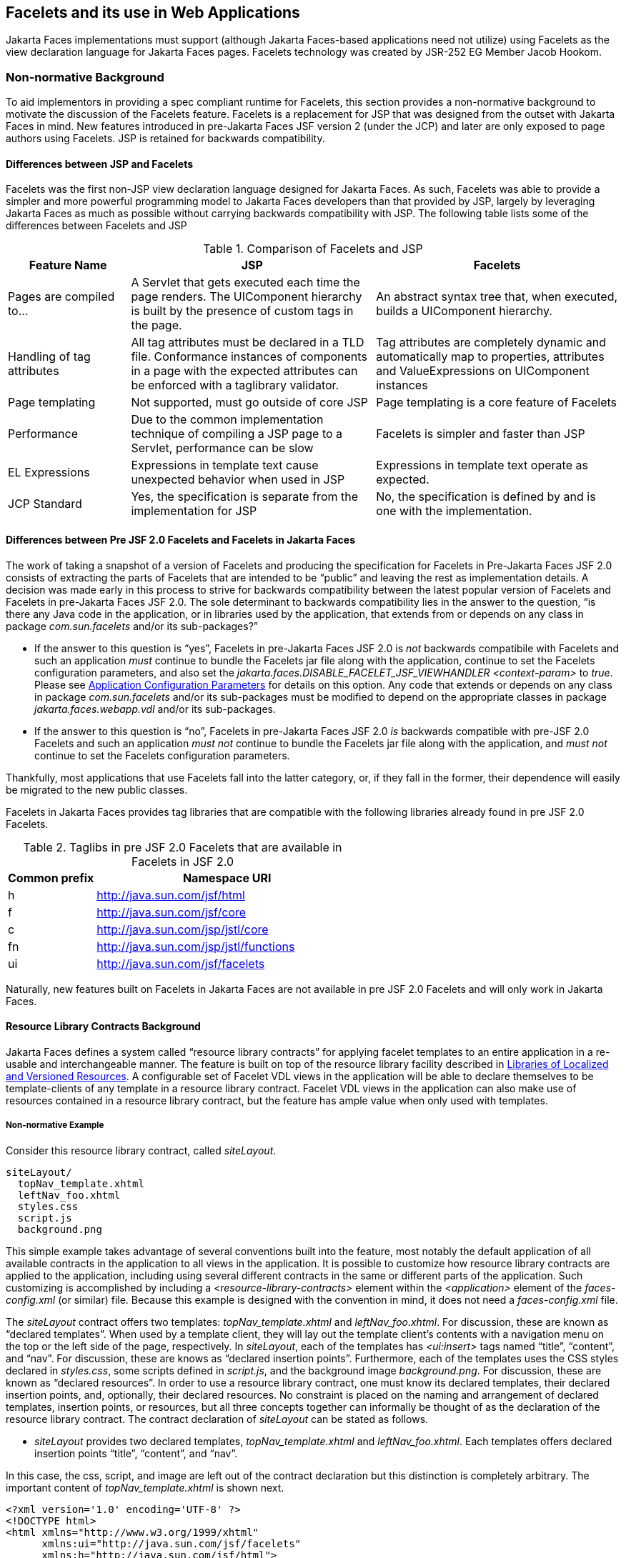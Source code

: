 [[a5476]]
== Facelets and its use in Web Applications

Jakarta Faces implementations must support (although Jakarta Faces-based
applications need not utilize) using Facelets as the view declaration
language for Jakarta Faces pages. Facelets technology was created by JSR-252 EG
Member Jacob Hookom.

=== Non-normative Background

To aid implementors in providing a spec
compliant runtime for Facelets, this section provides a non-normative
background to motivate the discussion of the Facelets feature. Facelets
is a replacement for JSP that was designed from the outset with Jakarta Faces in
mind. New features introduced in pre-Jakarta Faces JSF version 2 (under the JCP) and later are only exposed to
page authors using Facelets. JSP is retained for backwards
compatibility.

==== Differences between JSP and Facelets

Facelets was the first non-JSP view
declaration language designed for Jakarta Faces. As such, Facelets
was able to provide a simpler and more powerful programming model to Jakarta Faces
developers than that provided by JSP, largely by leveraging Jakarta Faces as much
as possible without carrying backwards compatibility with JSP. The
following table lists some of the differences between Facelets and JSP



.Comparison of Facelets and JSP
[%header, cols="2,4,4", frame="topbot", grid="rows", stripes="even"]
|===
| Feature Name
| JSP
| Facelets

| Pages are compiled to...
| A Servlet that gets executed each time the
page renders. The UIComponent hierarchy is built by the presence of
custom tags in the page.
| An abstract syntax tree that, when executed,
builds a UIComponent hierarchy.

| Handling of tag attributes
| All tag attributes must be declared in a TLD
file. Conformance instances of components in a page with the expected
attributes can be enforced with a taglibrary validator.
| Tag attributes are completely dynamic and
automatically map to properties, attributes and ValueExpressions on
UIComponent instances

| Page templating
| Not supported, must go outside of core JSP
| Page templating is a core feature of Facelets

| Performance

| Due to the common implementation technique of
compiling a JSP page to a Servlet, performance can be slow
| Facelets is simpler and faster than JSP

| EL Expressions
| Expressions in template text cause unexpected
behavior when used in JSP
| Expressions in template text operate as
expected.

| JCP Standard
| Yes, the specification is separate from the
implementation for JSP
| No, the specification is defined by and is
one with the implementation.
|===

==== Differences between Pre JSF 2.0 Facelets and Facelets in Jakarta Faces

The work of taking a snapshot of a version of
Facelets and producing the specification for Facelets in Pre-Jakarta Faces JSF 2.0
consists of extracting the parts of Facelets that are intended to be
“public” and leaving the rest as implementation details. A decision was
made early in this process to strive for backwards compatibility between
the latest popular version of Facelets and Facelets in pre-Jakarta Faces JSF 2.0. The sole
determinant to backwards compatibility lies in the answer to the
question, “is there any Java code in the application, or in libraries
used by the application, that extends from or depends on any class in
package _com.sun.facelets_ and/or its sub-packages?”

* If the answer to this question is “yes”,
Facelets in pre-Jakarta Faces JSF 2.0 is _not_ backwards compatibile with Facelets and
such an application _must_ continue to bundle the Facelets jar file
along with the application, continue to set the Facelets configuration
parameters, and also set the
_jakarta.faces.DISABLE_FACELET_JSF_VIEWHANDLER_ _<context-param>_ to
_true_. Please see <<UsingJSFInWebApplications.adoc#a6088,Application
Configuration Parameters>> for details on this option. Any code that
extends or depends on any class in package _com.sun.facelets_ and/or its
sub-packages must be modified to depend on the appropriate classes in
package _jakarta.faces.webapp.vdl_ and/or its sub-packages.

* If the answer to this question is “no”,
Facelets in pre-Jakarta Faces JSF 2.0 _is_ backwards compatible with pre-JSF 2.0 Facelets
and such an application _must not_ continue to bundle the Facelets jar
file along with the application, and _must not_ continue to set the
Facelets configuration parameters.

Thankfully, most applications that use
Facelets fall into the latter category, or, if they fall in the former,
their dependence will easily be migrated to the new public classes.

Facelets in Jakarta Faces provides tag libraries
that are compatible with the following libraries already found in pre
JSF 2.0 Facelets.

.Taglibs in pre JSF 2.0 Facelets that are available in Facelets in JSF 2.0
[%header, cols="1,3", frame="topbot", grid="rows", stripes="even"]
|===
| Common prefix
| Namespace URI

| h
| http://java.sun.com/jsf/html

| f
| http://java.sun.com/jsf/core

| c
| http://java.sun.com/jsp/jstl/core

| fn
| http://java.sun.com/jsp/jstl/functions

| ui
| http://java.sun.com/jsf/facelets
|===

Naturally, new features built on Facelets in
Jakarta Faces are not available in pre JSF 2.0 Facelets and will only work in
Jakarta Faces.

[[a5526]]
==== Resource Library Contracts Background

Jakarta Faces defines a system called “resource library
contracts” for applying facelet templates to an entire application in a
re-usable and interchangeable manner. The feature is built on top of the
resource library facility described in <<RequestProcessingLifecycle.adoc#a836,
Libraries of Localized and Versioned Resources>>. A configurable set of
Facelet VDL views in the application will be able to declare themselves
to be template-clients of any template in a resource library contract.
Facelet VDL views in the application can also make use of resources
contained in a resource library contract, but the feature has ample
value when only used with templates.

===== Non-normative Example

Consider this resource library contract,
called _siteLayout_.

....
siteLayout/
  topNav_template.xhtml
  leftNav_foo.xhtml
  styles.css
  script.js
  background.png
....

This simple example takes advantage of
several conventions built into the feature, most notably the default
application of all available contracts in the application to all views
in the application. It is possible to customize how resource library
contracts are applied to the application, including using several
different contracts in the same or different parts of the application.
Such customizing is accomplished by including a
_<resource-library-contracts>_ element within the _<application>_
element of the _faces-config.xml_ (or similar) file. Because this
example is designed with the convention in mind, it does not need a
_faces-config.xml_ file.

The _siteLayout_ contract offers two
templates: _topNav_template.xhtml_ and _leftNav_foo.xhtml_. For
discussion, these are known as “declared templates”. When used by a
template client, they will lay out the template client’s contents with a
navigation menu on the top or the left side of the page, respectively.
In _siteLayout_, each of the templates has _<ui:insert>_ tags named
“title”, “content”, and “nav”. For discussion, these are knows as
“declared insertion points”. Furthermore, each of the templates uses the
CSS styles declared in _styles.css_, some scripts defined in
_script.js_, and the background image _background.png_. For
discussion, these are known as “declared resources”. In order to use a
resource library contract, one must know its declared templates, their
declared insertion points, and, optionally, their declared resources. No
constraint is placed on the naming and arrangement of declared
templates, insertion points, or resources, but all three concepts
together can informally be thought of as the declaration of the resource
library contract. The contract declaration of _siteLayout_ can be stated
as follows.

[none]
* _siteLayout_ provides two declared
templates, _topNav_template.xhtml_ and _leftNav_foo.xhtml_. Each
templates offers declared insertion points “title”, “content”, and
“nav”.

In this case, the css, script, and image are
left out of the contract declaration but this distinction is completely
arbitrary. The important content of _topNav_template.xhtml_ is shown
next.

[source,xml]
----
<?xml version='1.0' encoding='UTF-8' ?>
<!DOCTYPE html>
<html xmlns="http://www.w3.org/1999/xhtml"
      xmlns:ui="http://java.sun.com/jsf/facelets"
      xmlns:h="http://java.sun.com/jsf/html">
  <h:head>
    <h:outputStylesheet id="default" name="default.css" />
    <h:outputStylesheet name="cssLayout.css" />
    <title><ui:insert name="title"></ui:insert></title>
  </h:head>
  <h:body>
    <div id="top" class="top">
      <p>Top Navigation Menu</p>
      <ui:insert name="nav">Nav content</ui:insert>
    </div>
    <div id="content" class="center_content">
      <ui:insert name="content">Content</ui:insert>
    </div>
  </h:body>
</html>
----



This example packages the entire _siteLayout_
directory and its contents into the _META-INF/contracts_ entry of a JAR
file named _siteLayout.jar_. The simplest possible way to use
_siteLayout_ is to drop _siteLayout.jar_ into _WEB-INF/lib_ and apply
the knowledge of the resource library contract declaration to the
facelet views in the app.

Consider this simple web app, called
_useContract_, the file layout for which is shown next. The example is
shown using a simplified maven war packaging.

....
useContract/
  pom.xml
  src/main/webapp/
             /WEB-INF/lib/siteLayout.jar
             index.xhtml
             page2.xhtml
....

Notice the absence of a _faces-config.xml_
file. Because this example is content to let all the contracts in
_siteLayout.jar_ be applied to all views in the app, this file is not
necessary. The two pages are shown next.

.index.xhtml.

[source,xml]
----
<!DOCTYPE HTML>
<html xmlns=”http://www.w3.org/1999/xhtml”
      xmlns:ui=”http://java.sun.com/jsf/facelets”
      xmlns:h=”http://java.sun.com/jsf/html”>
  <body>
    <ui:composition template=”/topNav_template.xhtml”>
      <ui:define name=”title”>#{msgs.contactsWindowTitle}</ui:define>
      <ui:define name=”content”>
        <h:commandButton value=”next” action=”page2” />
      </ui:define>
      <ui:define name=”nav”>#{msgs.contactsNavMessage}</ui:define>
    </ui:composition>
  </body>
</html>
----

.page2.xhtml

[source,xml]
----
<!DOCTYPE HTML>
<html xmlns=”http://www.w3.org/1999/xhtml”
      xmlns:ui=”http://java.sun.com/jsf/facelets”
      xmlns:h=”http://java.sun.com/jsf/html”>
  <body>
    <ui:composition template=”/leftNav_foo.xhtml”>
      <ui:define name=”title”>Hard coded title</ui:define>
      <ui:define name=”content”>
        <h:commandButton value=”back” action=”index” />
      </ui:define>
      <ui:define name=”nav”>Hard coded nav</ui:define>
    </ui:composition>
  </body>
</html>
----

To complete the example, the execution of the
_useContract_ app is illustrated.

When _useContract.war_ is deployed, the
runtime will discover that _siteLayout.jar_ is a resource library
contract and make its contents available for template clients.

When the user agent visits
_http://localhost:8080/useContract/faces/index.xhtml_, because the
_siteLayout_ resource library contract provides _/topNav_template.xhtml_
, that file will be loaded as the template. Likewise, when the _next_
button is pressed, _/leftNav_foo.xhtml_, also from _siteLayout_, will
be loaded as the template.

Now, consider there is an alternate
implementation of the _siteLayout_ contract, packaged as
_newSiteLayout.jar_. This implementation doesn’t change the contract
declaration, but completely changes the arrangement and style of the
views. As long as the contract declaration does not change,
_useContract_ can take advantage of _newSiteLayout_ simply by replacing
one JAR in _WEB-INF/lib_.

===== Non-normative Feature Overview

The normative requirements of the feature are
stated in the context of the part of the specification impacted. This
section gives the reader a non-normative overview of the feature that
touches on all the parts of the specification that intersect with this
feature.

._Design Time_

At design time, the developer has packaged
any resource library contracts to be used in the application in the
right place in the web application, or JAR file classpath. _This
behavior is normatively specified in <<RequestProcessingLifecycle.adoc#a872,
Resource Library Contracts>>_.

._Startup Time_

At startup time, the runtime will discover
the set of resource library contracts available for this application. If
there is one or more _<resource-library-contracts>_ element, only those
contracts explicitly named will be made available for use in the
application. If there is no such element, all of the discovered
contracts are made available for use in the application. _This behavior
is normatively specified in <<UsingJSFInWebApplications.adoc#a6215,Resource
Library Contracts>> and in the XML schema for the application
configuration resources_.

._Facelet Processing Time_

The specification for
_ViewDeclarationLanguage.createView()_ requires a call to
_ViewDeclarationLanguage.calculateResourceLibraryContracts()_, passing
the current _viewId_. This method will examine the data structure
assembled at startup and return a _List<String>_ representing the
resource library contracts eligible for use in this view. This value is
set as the value of the _resourceLibraryContracts_ property on the
_FacesContext_. _This behavior is normatively specified in
<<ApplicationIntegration.adoc#a4016,ViewDeclarationLanguage.createView()>>_.

The specification of the tag handler for
_<f:view>_ is the one other place where the _resourceLibraryContracts_
property may be set. _This behavior is normatively specified in the tag
handler for <f:view>_.

In any _<ui:composition>_ or _<ui:decorate>_
tag reached from that view, it is valid to use any of the templates in
any of the listed contracts as the value of the _template_ attribute.
This behavior happens naturally as a side effect of the requirements of
_ResourceHandler.createViewResource()_, where the implementation of
that method is required to first consult the _resourceLibraryContracts_
property of the current _FacesContext_. If the value of the property is
non-__null__ and non empty, the implementation must first look for the
named view resource within each of the contracts in the list, and return
the first matching one found. Otherwise, the implementation just returns
the matching resource, if found. _This behavior is normatively specified
in the javadoc for ResourceHandler.createViewResource()_.

._View Rendering Time_

When the view is being rendered, any
resources that reside in a resource library contract will have
additional metadata so that a subsequent request from the user agent is
able to quickly find the resource inside the named contract. _This
behavior is normatively specified in the javadoc for
Resource.getRequestPath()_.

._User-Agent Rendering Time_

By the point in time that the User-Agent is
rendering the view, all of the work related to resource library
contracts will have been completed, but it is worth mentioning that any
resources in the page that originate from within resource library
contracts will be correctly fetched.

[[a5581]]
==== HTML5 Friendly Markup

Without the HTML5 Friendly Markup feature the view authoring model relies 
entirely on the concept of a Jakarta Faces UI
component in a view as a means to encapsulate arbitrarily complex web
user interface code behind a simple UI component tag in a page. For
example, the act of including _<my:datePicker value=”#{user.dob}” />_
in a view could cause a large amount of HTML, CSS, JavaScript, and
images to be delivered to the user agent. This abstraction is very
appropriate when the view author is content to delegate the work of
designing the user experience for such components to a component author.
As web designer skills have become more widespread, the need has arisen
to expose the hitherto hidden complexity so the view author has near
total control on the user experience of each individual element in the
view. The HTML5 Friendly Markup feature addresses this requirement, as
well as providing access to the loosened attribute syntax also present
in HTML5.

This feature is only available to views
written in Facelets. It is not available to views written in JSP.

===== Non-normative Feature Overview

The normative requirements of the feature are
stated in the context of the part of the specification impacted. This
section gives the reader a non-normative overview of the feature that
touches on all the parts of the specification that intersect with this
feature. There are two main aspects to the feature, pass through
attributes and pass through elements.

._Pass Through Attributes_

For any given Jakarta Faces component tag in a view,
the set of available attributes that component supports is determined by
a combination of the _UIComponent_ and _Renderer_ for that tag. In some
cases the value of the attribute is interpreted by the _UIComponent_ or
_Renderer_ (for example, the _columns_ attribute of _h:panelGrid_) and
in others the value is passed straight through to the user agent (for
example, the _lang_ attribute of _h:inputText_). In both cases, the
_UIComponent/Renderer_ has a priori knowledge of the set of allowable
attributes. _Pass Through Attributes_ allows the view author to list
arbitrary name value pairs that are passed straight through to the user
agent without interpretation by the _UIComponent/Renderer_. _This
behavior is normatively specified in the “Rendering Pass Through
Attributes” section of the overview of the standard HTML_BASIC render
kit_.

The view author may specify pass through
attributes in three ways.

* Nesting the _<f:passThroughAttribute>_ tag
within a _UIComponent_ tag. For example,
+
[source,xml]
----
    <h:inputText value=”#{user.name}”>
      <f:passThroughAttribute name=”data-sermon” value=”#{pastor.message}” />
    </h:inputText>
----

* Nesting the _<f:passThroughAttributes>_ tag
within a _UIComponent_ tag, For example,
+
[source,xml]
----
    <h:inputText value=”#{user.name}”> 
      <f:passThroughAttributes value=”#{service.nameValuePairs}” />
    </h:inputText> 
----
+
The EL expression must point to a _Map<String, Object>_. If the value
is a _ValueExpresison_ call _getValue()_ the value first. Whether the
value is a _ValueExpression_ or not, the value must have its
_toString()_ called on it.

* Prefixing the attribute with the shortname
assigned to the _http://java.sun.com/jsf/passthrough_ XML namespace. For
example
+
[source,xml]
----
    <html xmlns:p=”http://java.sun.com/jsf/passthrough”
          xmlns:h=”http://java.sun.com/jsf/html”>
      <h:inputText p:foo=”{bar.baz}” value=”#{user.name}” />
    </html>
----

[none]
* _This behavior is normatively specified in
the VDLdoc for <f:passthroughAttribute>, <f:passThroughAttributes> tags
in the “Faces Core” tag library, and the “Pass Through Attributes” tag
library_.

._Pass Through Elements_

This feature circumvents the traditional
component abstraction model of Jakarta Faces, allowing the page author nearly
complete control of the rendered markup, without sacrificing any of the
server side lifecycle offered by Jakarta Faces. This is accomplished by means of
enhancements to the Facelet _TagDecorator_ API. This API describes a
mapping from the common markup elements to target tags in the HTML_BASIC
RenderKit such that the actual markup specified by the view author is
what gets rendered, but the server side component is an actual component
from the HTML_BASIC RenderKit. A special _Renderer_ is provided to cover
cases when none of the mappings specified in _TagDecorator_ fit the
incoming markup. To allow further flexibility, the existing Facelets
TagDecorator mechanism allows complete control of the mapping process.
_This behavior is normatively specified in the javadocs for class
jakarta.faces.view.facelets.TagDecorator and in the section “Rendering
Pass Through Attributes” in the “General Notes On Encoding” in the
Standard HTML_BASIC RenderKit_.

An example will illustrate the mapping
process.

[source,xml]
----
<!DOCTYPE HTML>
<html xmlns=”http://www.w3.org/1999/xhtml”
      xmlns:jsf=”http://java.sun.com/jsf”>
  <body>
    <input type=”number” pattern=”[0-9]*” jsf:value=”#{my.age}” />
  </body>
</html>
----

As required in
<<FaceletsAndWebApplications.adoc#a5608,Specification of the
ViewDeclarationLanguage Implementation for Facelets for Jakarta Faces>>
_TagDecorator_ is called during the facelet processing. Because the
_<input>_ element has an attribute from the _http://java.sun.com/jsf_
namespace, the system treats the element as a pass through element. The
table listed in the javadocs for _TagDecorator_ is consulted and it is
determined that this component should act as an _<h:inputText>_
component for the purposes of postback processing. However, the
rendering is entirely taken from the markup in the facelet view. Another
example illustrates the special _Renderer_ that is used when no mapping
can be found in the table in the javadocs for _TagDecorator_.

[source,xml]
----
<!DOCTYPE HTML>
<html xmlns=”http://www.w3.org/1999/xhtml”
      xmlns:jsf=”http://java.sun.com/jsf”>
  <body>
    <meter jsf:id="meter2" min="#{bean.min}" max="#{bean.max}" value="350">
      350 degrees
    </meter>
  </body>
</html>
----

As in the preceding example, the
_TagDecorator_ mechanism is activated but it is determined that this
component should act as a _<jsf:element>_ component for the purposes of
postback processing. _The behavior of the <jsf:element> is normatively
specified in the VDLdoc for that tag. The behavior of the
jakarta.faces.passthrough.Element renderer is normatively specified in the
RenderKitDoc for that renderer_.


=== Java Programming Language Specification for Facelets in Jakarta Faces

The subsections within this section specify
the Java API requirements of a Facelets implementation. Adherence to
this section and the next section, which specifies the XHTML
specification for Facelets in Jakarta Faces, will ensure applications and Jakarta Faces
component libraries that make use of Facelets are portable across
different implementations of Jakarta Faces.

The original Facelet project did not separate
the API and the implementation into separate jars, as is common practice
with specifications. Thus, a significant task for integrating
Facelets into Jakarta Faces was deciding which classes to include in the public
Java API, and which to keep as an implementation detail.

There were two guiding principles that
influenced the task of integrating Facelets into Jakarta Faces.

* The original decision in pre-Jakarta Faces JSF 1.0 (under the JCP) to allow the
ViewHandler to be pluggable enabled the concept of a View Declaration
Language for JSF. The two most popular ones were Facelets and
JSFTemplating. The new integration should preserve this pluggability,
since it is still valuable to be able to replace the View Declaration
Language.

* After polling users of Facelets, the JCP expert
group decided that most of them were only using the markup based API and
were not extending from the Java classes provided by the Facelet
project. Therefore, we decided to keep the Java API for Facelets in Jakarta Faces
as small as possible, only exposing classes where absolutely
necessary.

The application of these principles produced
the classes in the package _jakarta.faces.view.facelets_. Please consult
the Javadocs for that package, and the classes within it, for additional
normative specification.

[[a5608]]
==== Specification of the ViewDeclarationLanguage Implementation for Facelets for Jakarta Faces

As normatively specified in the javadocs for
_ViewDeclarationLanguageFactory.getViewDeclarationLanguage()_, a Jakarta Faces
implementation must guarantee that a valid and functional
_ViewDeclarationLanguage_ instance is returned from this method when the
argument is a reference to either a JSP view, a Faces XML View or a
Facelets View. This section describes the specification for the Facelets
implementation.

[source,java]
----
public void buildView(FacesContext context, UIViewRoot root)
    throws IOException
----

The argument _root_ will have been created
with a call to either _createView()_ or
_ViewMetadata.createMetadataView()_. If the root already has
non-metadata children, the view must still be re-built, but care must be
taken to ensure that the existing components are correctly paired up
with their VDL counterparts in the VDL page. The implementation must
examine the _viewId_ of the argument root, which must resolve to an
entity written in Facelets for Jakarta Faces markup language. Because Facelets
views are written in XHTML, an XML parser is well suited to
the task of processing such an entity. Each element in the XHTML view
falls into one of the following categories, each of which corresponds to
an instance of a Java object that implements
_jakarta.faces.view.facelets.FaceletHandler_, or a subinterface or
subclass thereof, and an instance of
_jakarta.faces.view.facelets.TagConfig_, or a subinterface or subclass
thereof, which is passed to the constructor of the object implementing
_FaceletHandler_.

When constructing the _TagConfig_
implementation to be passed to the _FaceletHandler_ implementation, the
runtime must ensure that the instance returned from _TagConfig.getTag()_
has been passed through the tag decoration process as described in the
javadocs for _jakarta.faces.view.facelets.TagDecorator_ prior to the
_TagConfig_ being passed to the _FaceletHandler_ implementation.

The mapping between the categories of
elements in the XHTML view and the appropriate sub-interface or subclass
of _FaceletHandler_ is specified below. Each _FaceletHandler_ instance
must be traversed and its _apply()_ method called in the same
depth-first order as in the other lifecycle phase methods in Jakarta Faces. Each
_FaceletHandler_ instance must use the _getNextHandler()_ method of the
_TagConfig_ instance passed to its constructor to perform the traversal
starting from the root _FaceletHandler_.

* Standard XHTML markup elements

** These are declared in the XHTML namespace
_http://www.w3.org/1999/xhtml_. Such elements should be passed through
as is to the rendered output.

** These elements correspond to instances of
_jakarta.faces.view.facelets.TextHandler_. See the javadocs for that
class for the normative specification.

* Markup elements that represent _UIComponent_
instance in the view.

** These elements can come from the Standard
HTML Renderkit namespace _http://java.sun.com/jsf/html_, or from the
namespace of a custom tag library (including composite components) as
described in <<FaceletsAndWebApplications.adoc#a5638,Facelet Tag Library
mechanism>>.

** These elements correspond to instances of
_jakarta.faces.view.facelets.ComponentHandler_. See the javadocs for that
class for the normative specification.

* Markup elements that take action on their
parent or children markup element(s). Usually these come from the Jakarta Faces
Core namespace _http://java.sun.com/jsf/core_, but they can also be
provided by a custom tag library.

** Such elements that represent an attached
object must correspond to an appropriate subclass of
_jakarta.faces.view.facelets.FaceletsAttachedObjectHandler_. The
supported subclasses are specified in the javadocs.

** Such elements that represent a facet
component must correspond to an instance of
_jakarta.faces.component.FacetHandler_.

** Such elements that represent an attribute
that must be pushed into the parent _UIComponent_ element must
correspond to an instance of
_jakarta.facelets.view.facelets.AttributeHandler_.

* Markup Elements that indicate facelet
templating, as specified in the VDL Docs for the namespace
_http://java.sun.com/jsf/facelets_.

** Such elements correspond to an instance of
_jakarta.faces.view.facelets.TagHandler_.

* Markup elements from the Facelet version of
the JSTL namespaces _http://java.sun.com/jsp/jstl/core_ or
_http://java.sun.com/jsp/jstl/functions_, as specified in the VDL Docs
for those namespaces.

** Such elements correspond to an instance of
_jakarta.faces.view.facelets.TagHandler_.


=== XHTML Specification for Facelets for Jakarta Faces

[[a5632]]
==== General Requirements

[P1-start_facelet_xhtml]Facelet pages are
authored in XHTML. The runtime must support all XHTML pages that conform
to the XHTML-1.0-Transitional DTD, as described at
_http://www.w3.org/TR/xhtml1/#a_dtd_XHTML-1.0-Transitional_.

The runtime must ensure that Jakarta Expression Language expressions
that appear in the page without being the right-hand-side of a tag
attribute are treated as if they appeared on the right-hand-side of the
_value_ attribute of an _<h:outputText />_ element in the
_http://java.sun.com/jsf/html_ namespace. This behavior must happen
regardless of whether or not the _http://java.sun.com/jsf/html_
namespace has been declared in the page.

[[a5635]]
===== DOCTYPE and XML Declaration

When processing Facelet VDL files, the system
must ensure that at most one XML declaration and at most one DOCTYPE
declaration appear in the rendered markup, if and only if there is
corresponding markup in the Facelet VDL files for those elements. If
multiple occurrences of XML declaration and DOCTYPE declaration are
encountered when processing Facelet VDL files, the “outer-most”
occurrence is the one that must be rendered. If an XML declaration is
present, it must be the very first markup rendered, and it must precede
any DOCTYPE declaration (if present). The output of the XML and DOCTYPE
declarations are subject to the configuration options listed in the
table titled “Valid <process-as> values and their implications on the
processing of Facelet VDL files” in <<JSFMetadata.adoc#a7061,The
facelets-processing element>>.

{empty}[P1-end_facelet_xhtml]

[[a5638]]
==== Facelet Tag Library mechanism

Facelets leverages the XML namespace
mechanism to support the concept of a “tag library” analogous to the
same concept in JSP. However, in Facelets, the role of the tag handler
java class is greatly reduced and in most cases is unnecessary. The tag
library mechanism has two purposes.

* Allow page authors to access tags declared in
the supplied tag libraries declared in <<JSFMetadata.adoc#a5691,
Standard Facelet Tag Libraries>>, as well as accessing third-party tag
libraries developed by the application author, or any other third party

* Define a framework for component authors to
group a collection of custom _UIComponent_ s into a tag library and
expose them to page authors for use in their pages.

[P1_start_facelet_taglib_decl]The runtime
must support the following syntax for making the tags in a tag library
available for use in a Facelet page.

[source,xml]
----
<html xmlns="http://www.w3.org/1999/xhtml"
      xmlns:prefix="namespace_uri">
----

Where _prefix_ is a page author chosen
arbitrary string used in the markup inside the _<html>_ tag to refer to
the tags declared within the tag library and _namespace_uri_ is the
string declared in the _<namespace>_ element of the facelet tag library
descriptor. For example, declaring
_xmlns:h="http://java.sun.com/jsf/html"_ within the _<html>_ element in
a Facelet XHTML page would cause the runtime to make all tags declared
in <<FaceletsAndWebApplications.adoc#a6029,Standard HTML RenderKit Tag Library>>
to be available for use in the page using syntax like: _<h:inputText />_.

The unprefixed namespace, also known as the
root namespace, must be passed through without modification or check for
validity. The passing through of the root namespace must occur on any
non-prefixed element in a facelet page. For example, the following
markup declaration:.

[source,xml]
----
<html xmlns="http://www.w3.org/1999/xhtml"
      xmlns:h="http://java.sun.com/jsf/html">
  <math xmlns="http://www.w3.org/1998/Math/MathML"> 
    <msup>
      <msqrt>
        <mrow>
          <mi>a</mi>
          <mo>+</mo>

          <mi>b</mi>
        </mrow>
      </msqrt>
    <mn>27</mn>
  </msup>
</math>
----

would be rendered as

[source,xml]
----
<html xmlns="http://www.w3.org/1999/xhtml">
  <math xmlns="http://www.w3.org/1998/Math/MathML">
    <msup>
      <msqrt>
        <mrow>
          <mi>a</mi>
          <mo>+</mo>

          <mi>b</mi>
        </mrow>
      </msqrt>
    <mn>27</mn>
  </msup>
</math>
----

{empty}[P1_end_facelet_taglib_decl]

[P1_start_facelet_taglib_discovery]The run
time must support two modes of discovery for Facelet tag library
descriptors

* {empty}Via declaration in the web.xml, as
specified in <<UsingJSFInWebApplications.adoc#a6088,Application Configuration
Parameters>>

* Via auto discovery by placing the tag library
discriptor file within a jar on the web application classpath, naming
the file so that it ends with “_.taglib.xml_”, without the quotes, and
placing the file in the _META-INF_ directory in the jar file.

{empty}The discovery of tag library files
must happen at application startup time and complete before the
application is placed in service. Failure to parse, process and
otherwise interpret any of the tag library files discovered must cause
the application to fail to deploy and must cause an informative error
message to be logged.[P1_end_facelet_taglib_discovery]

The specification for how to interpret a
facelet tag library descriptor is included in the documentation elements
of the schema for such files, see <<JSFMetadata.adoc#a7134,XML
Schema Definition For Facelet Taglib>>.


[[a5661]]
==== Requirements specific to composite components

The text in this section makes use of the
terms defined in <<UserInterfaceComponentModel.adoc#a1619,Composite Component
Terms>>. When such a term appears in this section, it will be in
_emphasis font face_.

[[a5663]]
===== Declaring a composite component library for use in a Facelet page

[P1_start_composite_library_decl]The runtime
must support the following two ways of declaring a _composite component
library_.

* If a facelet taglibrary is declared in an
XHTML page with a namespace starting with the string
“_http://java.sun.com/jsf/composite/_” (without the quotes), the
remainder of the namespace declaration is taken as the name of a
resource library as described in <<RequestProcessingLifecycle.adoc#a836,
Libraries of Localized and Versioned Resources>>, as shown in the
following example:
+
[source,xml]
----
<html xmlns="http://www.w3.org/1999/xhtml"
      xmlns:ez="http://java.sun.com/jsf/composite/ezcomp">
----
+
The runtime must look for a resource library
named _ezcomp_. If the substring following
“_http://java.sun.com/jsf/composite/_” contains a “_/_” character, or
any characters not legal for a library name the following action must be
taken. If _application.getProjectStage()_ is _Development_ an
informative error message must be placed in the page and also logged.
Otherwise the message must be logged only.

* {empty}As specified in facelet taglibrary
schema, the runtime must also support the _<composite-library-name>_
element. The runtime must interpret the contents of this element as the
name of a resource library as described in
<<RequestProcessingLifecycle.adoc#a836,Libraries of Localized and Versioned
Resources>>. If a facelet tag library descriptor file is encountered that
contains this element, the runtime must examine the _<namespace>_
element in that same tag library descriptor and make it available for
use in an XML namespace declaration in facelet
pages.[P1_end_composite_library_decl]

[[a5670]]
===== Creating an instance of a _top level component_

[P1_start_top_level_component_creation]If,
during the process of building the view, the facelet runtime encounters
an element in the page using the prefix for the namespace of a composite
component library, the runtime must create a _Resource_ instance with a
library property equal to the library name derived in
<<FaceletsAndWebApplications.adoc#a5663,Declaring a composite component library>>
for use in a Facelet page]and call the variant of
_application.createComponent()_ that takes a _Resource_.

{empty}After causing the _top level
component_ to be instantiated, the runtime must create a _UIComponent_
with component-family of _jakarta.faces.Panel_ and renderer-type
_jakarta.faces.Group_ to be installed as a facet of the _top level
component_ under the facet name _UIComponent.COMPOSITE_FACET_NAME_.[P1_end_top_level_component_creation]

===== Populating a _top level component_ instance with children

{empty}[P1_start_top_level_component_population]As
specified in <<UserInterfaceComponentModel.adoc#a1545,How does one make a
composite component?>> the runtime must support the use of _composite:_
tag library in the _defining page_ pointed to by the _Resource_ derived
as specified in <<FaceletsAndWebApplications.adoc#a5670,Creating an instance of
a top level component>>. [P1_start_top_level_component_population]The
runtime must ensure that all _UIComponent_ children in the _composite
component definition_ within the _defining page_ are placed as children
of the _UIComponent.COMPOSITE_FACET_NAME_ facet of the _top level
facet._ [P1_end_top_level_component_population]

Please see the tag library documentation for
the _<composite:insertChildren>_ and _<composite:insertFacet>_ tags for
details on these two tags that are relevant to populating a _top level
component_ instance with children.

Special handling is required for attributes
declared on the _composite component tag_ instance in the _using page_.
[P1_start_composite_component_tag_attributes]The runtime must ensure
that all such attributes are copied to the attributes map of the _top
level component_ instance in the following manner.

* Obtain a reference to the _ExpressionFactory_,
for discussion called _expressionFactory_.

* Let the value of the attribute in the _using
page_ be _value_.

* If _value_ is “id” or “binding” without the
quotes, skip to the next attribute.

* If the value of the attribute starts with
“#{“ (without the quotes) call
_expressionFactory.createValueExpression(elContext, value,
Object.class)_

* If the value of the attribute does not start
with “_#{_“, call _expressionFactory.createValueExpression(value,
Object.class)_

* {empty}If there already is a key in the _map_
for _value_, inspect the type of the value at that key. If the type is
_MethodExpression_ take no action.[P1_end_composite_component_tag_attributes]

For code that handles tag attributes on
_UIComponent_ XHTML elements special action must be taken regarding
composite components. [P1_start_composite_component_method_expression]If
the type of the attribute is a _MethodExpression_, the code that takes
the value of the attribute and creates an actual _MethodExpression_
instance around it must take the following special action. Inspect the
value of the attribute. If the EL expression string starts with the _cc_
implicit object, is followed by the special string “_attrs_” (without
the quotes), as specified in <<ExpressionLanguageAndManagedBeanFacility.adoc#a2908,Composite
Component Attributes ELResolver>>, and is followed by a single remaining
expression segment, let the value of that remaining expression segment
be _attrName_. In this case, the runtime must guarantee that the actual
_MethodExpression_ instance that is created for the tag attribute have
the following behavior in its _invoke()_ method.

* Obtain a reference to the current composite
component by calling _UIComponent.getCurrentCompositeComponent()_.

* Look in the attribute of the component for a
key under the value _attrName_.

* There must be a value and it must be of type
_MethodExpression_. If either of these conditions are _false_ allow the
ensuing exception to be thrown.

* {empty}Call _invoke()_ on the discovered
_MethodExpression_, passing the arguments passed to our _invoke()_
method.[P1_end_composite_component_method_expression]

[P1_start_composite_component_retargeting]Once
the composite component has been populated with children, the runtime
must ensure that _ViewHandler.retargetAttachedObjects()_ and then
_ViewHandler.retargetMethodExpressions()_ is called, passing the _top
level component_.[P1_end_composite_component_retargeting] The actions
taken in these methods set the stage for the tag attribute behavior and
the special _MethodExpression_ handling behavior described previously.

[P1_start_nested_composite_components]The
runtime must support the inclusion of composite components within the
_composite component definition_. [P1_end_nested_composite_components].


[[a5691]]
=== Standard Facelet Tag Libraries

This section specifies the tag libraries that
must be provided by an implementation.

==== Jakarta Faces Core Tag Library

This tag library must be equivalent to the
one specified in <<IntegrationWithJSP.adoc#a4636,Jakarta Faces Core Tag Library>>.

For all of the tags that correspond to
attached objects, the Facelets implementation supportes an additional
attribute, _for_, which is intended for use when the attached object
tag exists within a composite component. If present, this attribute
refers to the value of one of the exposed attached objects within the
composite component inside of which this tag is nested.

The following additional tags apply to the
Facelet Core Tag Library only.

[[a1111]]
===== <f:ajax>

This tag serves two roles depending on its
placement. If this tag is nested within a single component, it will
associate an Ajax action with that component. If this tag is placed
around a group of components it will associate an Ajax action with all
components that support the “events” attribute. In there is an outer

.Syntax

``<f:ajax [event=”Literal”]``

[none]
* ``[execute=”Literal | Value Expression”] [render=”Literal | Value Expression”]``

* ``[onevent=”Literal | Value Expression”] [onerror=”Literal | Value Expression”]``

* ``[listener=”Method Expression”]``

* ``[disabled=”Literal | Value Expression”] [immediate=”Literal | ValueExpression]/>``

.Body Content

empty.

.Attributes

The following optional attributes are
available:

[%header, cols="15%,7%,18%,60%", frame="topbot", grid="rows", stripes="even"]
|===
| Name
| Expr
| Type
| Description

| event
| String
| String
| A String identifying the type of event the
Ajax action will apply to. If specified, it must be one of the events
supported by the component the Ajax behavior is being applied to. If not
specified, the default event is determined for the component. The
default event is “action” for ActionSource components and “valueChange”
for EditableValueHolder components.

| execute
| VE
| Collection<String>
| If a literal is specified, it must be a space
delimited String of component identifiers and/or one of the keywords
outlined in <<JavaScriptAPI.adoc#a6884,Keywords>>. If not
specified, then @this is the default. If a ValueExpression is specified,
it must refer to a property that returns a Collection of Strings. Each
String in the Collection must not contain spaces.

| render
| VE
| Collection<String>
| If a literal is specified, it must be a space
delimited String of component identifiers and/or one of the keywords
outlined in <<JavaScriptAPI.adoc#a6884,Keywords>>. If not
specified, then @none is the default . If a ValueExpression is
specified, it must refer to a property that returns a Collection of
Strings. Each String in the Collection must not contain spaces.

| onevent
| VE
| String
| The name of a JavaScript function that will handle events

| onerror
| VE
| String
| The name of a JavaScript function that will handle errors.

| disabled
| VE
| boolean
| “false” indicates the Ajax behavior script
should be rendered; “true” indicates the Ajax behavior script should not
be rendered. “false” is the default.

| listener
| ME
| MethodExpression
| The listener method to execute when Ajax
requests are processed on he server.

| immediate
| VE
| boolean
| If “true” behavior events generated from this
behavior are broadcast during Apply Request Values phase. Otherwise, the
events will be broadcast during Invoke Aplications phase.
|===

.Specifying “execute”/”render” Identifiers

{empty}The String value for identifiers
specified for execute and render may be specified as a search expression
as outlined in the JavaDocs for UIComponent.findComponent.
[P1_start_execrenderIds]The implementation must resolve these
identifiers as specified for UIComponent.findComponent.[P1_end]

.Constraints

This tag may be nested within any of the
standard HTML components. It may also be nested within any custom
component that implements the ClientBehaviorHolder interface. Refer to
<<UserInterfaceComponentModel.adoc#a1707,Component
Behavior Model>> for more information about this interface.
[P1_start_ajaxtag_events]A TagAttibuteException must be thrown if an
“event” attribute value is specified that does not match the events
supported by the component type. [P1_end_ajaxtag_events] For example:

[source,xml]
----
<h:commandButton ..>
  <f:ajax event=”valueChange”/>
</h:commandButton id=”button1” ...>
----

{empty}An attempt is made to apply a
“valueChange” Ajax event to an “action” component. This is invalid and
the Ajax behavior will not be applied. [P1_start_bevent]The event
attribute that is specified, must be one of the events returned from the
ClientBehaviorHolder component implementation of
ClientBehaviorHolder.getEventNames. If an event is not specified the
value returned from the component implementation of
ClientBehaviorHolder.getDefaultEventName must be used. If the event is
still not determined, a TagAttributeException must be thrown.[P1_end]

This tag may also serve to “ajaxify” regions
of a page by nesting a group of components within it:

[source,xml]
----
<f:ajax>
  <h:panelGrid>
    <h:inputText id=”text1”/>
    <h:commandButton id=”button1”/>
  </h:panelGrid>
</f:ajax>
----

From this example, “text1” and “button1” will
have ajax behavior applied to them. The default events for these
components would cause Ajax requests to fire. For “text1” a
“valueChange” event would apply and for “button1” an “action” event
would apply. <h:panelGrid> has no default event so in this case a
behavior would not be applied.

[source,xml]
----
<f:ajax event=”click”>
  <h:panelGrid id=”grid1”>
    <h:inputText id=”text1”/>
    <h:commandButton id=”button1”>
      <f:ajax event=”mouseover”/>
    </h:commandButton>
  </h:panelGrid>
</f:ajax>
----

From this example, “grid1” and “text1” would
have ajax behavior applied for an “onclick” event. “button1” would have
ajax behavior applied for both “mouseover” and “onclick” events. The
“oncick” event is a supported event type for PanelGrid components.

[source,xml]
----
<f:ajax>
  <h:commandButton id=”button1”>
    <f:ajax/>
  </h:commandButton>
</f:ajax>
----

For this example, the inner <f:ajax/> would
apply to “button1”. The outer (wrapping) <f:ajax> would not be applied,
since it is the same type of submitting behavior (AjaxBehavior) and the
same event type (action).

[source,xml]
----
<f:ajax event=”click”>
  <h:inputText id=”text1”>
    <f:ajax event=”click”/>
  </h:inputText>
</f:ajax>
----

For this example, since the event types are
the same, the inner <f:ajax> event overrides the outer one.



[source,xml]
----
<f:ajax event=”action”>
  <h:commandButton id=”button1”>
    <b:greet event=”action”/>
  </h:commandButton>
</f:ajax>
----

Here, there is a custom behavior “greet”
attached to “button1”. the outer <f:ajax> Ajax behavior will also get
applied to “button1”. But it will be applied *after* the “greet”
behavior.

.Description

Enable one or more components in the view to
perform Ajax operations. This tag handler must create an instance of
jakarta.faces.component.behavior.AjaxBehavior instance using the tag
attribute values. If this tag is nested within a single
ClientBehaviorHolder component:

* If the event attribute is not specified,
determine the event by calling the component’s getDefaultEventName
method. If that returns null, throw an exception.

* If the event attribute is specified, ensure
that it is a valid event - that is one of the events contained in the
Collection returned from getEventNames method. If it does not exist in
this Collection, throw an exception.

* Add the AjaxBehavior to the component by
calling the addBehavior method, passing the event and AjaxBehavior
instance.

If this tag is wrapped around component
children add the AjaxBehavior instance to the data structure holding the
behaviors for that component. As subsequent child components that
implement the BehaviorHolder interface are evaluated, this AjaxBehavior
instance must be added as a Behavior to the component. Please refer to
the Javadocs for the core tag handler AjaxHandler for additional
requirements.

.Examples

Apply Ajax to “button1” and “text1”:

[source,xml]
----
<f:ajax>
  <h:form>
    <h:commandButton id=”button1” ...>
    <h:inputText id=”text1” ..>
  </h:form>
</f:ajax>
----

Apply Ajax to “text1”:

[source,xml]
----
<f:ajax event=”valueChange”>
  <h:form>
    <h:commandButton id=”button1” ...>
    <h:inputText id=”text1” ..>
  </h:form>
</f:ajax>
----

Apply Ajax to “button1”:

[source,xml]
----
<f:ajax event=”action”>
  <h:form>
    <h:commandButton id=”button1” ...>
    <h:inputText id=”text1” ..>
  </h:form>
</f:ajax>
----

Override default Ajax action. “button1” is
associated with the Ajax “execute=’cancel’” action:[[a5815]]

[source,xml]
----
<f:ajax event=”action” execute=”reset”>
  <h:form>
    <h:commandButton id=”button1” ...>
      <f:ajax execute=”cancel”/>
    </h:commandButton>
    <h:inputText id=”text1” ..>
  </h:form>
</f:ajax>
----

===== <f:event>

Allow Jakarta Faces page authors to install
_ComponentSystemEventListener_ instances on a component in a page.
Because this tag is closely tied to the event system, please see section
<<UserInterfaceComponentModel.adoc#a1393,Declarative Listener Registration>> for
the normative specification.

===== <f:metadata>

Register a facet on the parent component,
which must be the _UIViewRoot_. This must be a child of the _<f:view>_
. This tag must reside within the top level XHTML file for the given
viewId, not in a template. The implementation must ensure that the
direct child of the facet is a _UIPanel_, even if there is only one
child of the facet. The implementation must set the id of the _UIPanel_
to be the value of the _UIViewRoot.METADATA_FACET_NAME_ symbolic
constant.

[[a5828]]
===== <f:validateBean>

Register a BeanValidator instance on the
parent EditableValueHolder UIComponent or the EditableValueHolder
UIComponent whose client id matches the value of the "for" attribute
when used within a composite component. If neither criteria is
satisfied, save the validation groups in an attribute on the parent
UIComponent to be used as defaults inherited by any BeanValidator in
that branch of the component tree. Don't save the validation groups
string if it is null or empty string. If the validationGroups attribute
is not defined on this tag when used in an EditableValueHolder, or the
value of the attribute is empty string, attempt to inherit the
validation groups from the nearest parent component on which a set of
validation groups is stored. If no validation groups are inherited,
assume the Default validation group, jakarta.validation.groups.Default. If
the BeanValidator is one of the default validators, then this tag simply
specializes the validator by providing the list of validation groups to
be used. There are two usage patterns for this tag, both shown below.
The tags surrounding and nested within the _<f:validateBean>_ tag, as
well as the attributes of the tag itself, are show for illustrative
purposes only.

.Syntax

[source,xml]
----
<h:inputText value=”#{model.property}”>
  <f:validateBean validationGroups=
      "jakarta.validation.groups.Default,app.validation.groups.Order"/>
</h:inputText>
----

or

[source,xml]
----
<h:form>
  <f:validateBean>
    <h:inputText value=”#{model.property}” />
    <h:selectOneRadio value=”#{model.radioProperty}” >
      ...
    </h:selectOneRadio>
    <!-- other input components here -->
  </f:validateBean>
</h:form>
----

.Body Content

Empty in the case when the Bean Validator is
to be registered on a parent component.

Filled with input components when the Bean
Validator is to be set on all of the ensclosing input components.

.Attributes

[%header, cols="15%,7%,18%,60%", frame="topbot", grid="rows", stripes="even"]
|===
|Name |Exp
|Type |Description
|binding |VE
|ValueExpression
|A ValueExpression that evaluates to an
object that implements jakarta.faces.validate.BeanValidator

|disabled |VE
|Boolean |A flag
which indicates whether this validator, or a default validator with the
id "jakarta.faces.Bean", should be permitted to be added to this component

|validationGroups
|VE |String
|A comma-delimited of type-safe validation
groups that are passed to the Bean Validation API when validating the
value
|===

.Constraints

Must be nested in an EditableValueHolder or
nested in a composite component and have a for attribute. Otherwise, it
simply defines enables or disables the validator as a default for the
branch of the component tree under the parent component and/or sets the
validation group defaults for the branch. No exception is thrown if one
of the first two conditions are not met, unlike other standard
validators.

.Description

* Must use or extend the
_jakarta.faces.view.facelets.ValidatorHandler_ class

* If not within an EditableValueHolder or
composite component, store the validation groups as defaults for the
current branch of the component tree, but only if the value is a
non-empty string.

* If the disabled attribute is true, the
validator should not be added. In addition, the validatorId, if present,
should be added to an exclusion list on the parent component to prevent
a default validator with the same id from being registered on the
component.

* The createValidator() method must:

** If binding is non-null, create a
ValueExpression by invoking Application.createValueExpression() with
binding as the expression argument, and Validator.class as the
expectedType argument. Use the ValueExpression to obtain a reference to
the Validator instance. If there is no exception thrown, and
ValueExpression.getValue() returned a non-null object that implements
jakarta.faces.validator.Validator, it must then cast the returned instance
to jakarta.faces.validator.BeanValidator, configure its properties based
on the specified attributes, and return the configured instance. If
there was an exception thrown, rethrow the exception as a TagException.

** Use the validatorId if the validator instance
could not be created from the binding attribute. Call the
createValidator() method of the Application instance for this
application, passing validator id "jakarta.faces.Bean". If the binding
attribute was also set, evaluate the expression into a ValueExpression
and store the validator instance by calling setValue() on the
ValueExpression. It must then cast the returned instance to
jakarta.faces.validator.BeanValidator, configure its properties based on
the specified attributes, and return the configured instance. If there
was an exception thrown, rethrow the exception as a TagException.

[[a5857]]
===== <f:validateRequired>

Register a RequiredValidator instance on the
parent EditableValueHolder UIComponent or the EditableValueHolder
UIComponent whose client id matches the value of the "for" attribute
when used within a composite component.

.Syntax

[source,xml]
----
<f:validateRequired/>
----

.Body Content

empty



.Attributes

[%header, cols="15%,7%,18%,60%", frame="topbot", grid="rows", stripes="even"]
|===
|Name |Exp
|Type |Description
|binding |VE
|ValueExpression
|A ValueExpression that evaluates to an
object that implements jakarta.faces.validate.RequiredValidator

|disabled |VE
|Boolean |A flag
which indicates whether this validator, or a default validator with the
id "jakarta.faces.Required", should be permitted to be added to this
component
|===



.Constraints

Must be nested in an EditableValueHolder or
nested in a composite component and have a for attribute (Facelets
only). Otherwise, it simply enables or disables the use of the validator
as a default for the branch of the component tree under the parent. No
exception is thrown if one of the first two conditions are not met,
unlike other standard validators.



.Description

* Must use or extend the
_jakarta.faces.view.facelets.ValidatorHandler_ class

* If the disabled attribute is true, the
validator should not be added. In addition, the validatorId, if present,
should be added to an exclusion list on the parent component to prevent
a default validator with the same id from being registered on the
component

* The createValidator() method must:

** If binding is non-null, create a
ValueExpression by invoking Application.createValueExpression() with
binding as the expression argument, and Validator.class as the
expectedType argument. Use the ValueExpression to obtain a reference to
the Validator instance. If there is no exception thrown, and
ValueExpression.getValue() returned a non-null object that implements
jakarta.faces.validator.Validator, it must then cast the returned instance
to jakarta.faces.validator.RequiredValidator, configure its properties
based on the specified attributes, and return the configured instance.
If there was an exception thrown, rethrow the exception as a
TagException..

** Use the validatorId if the validator instance
could not be created from the binding attribute. Call the
createValidator() method of the Application instance for this
application, passing validator id "jakarta.faces.Required". If the binding
attribute was also set, evaluate the expression into a ValueExpression
and store the validator instance by calling setValue() on the
ValueExpression. It must then cast the returned instance to
jakarta.faces.validator.RequiredValidator, configure its properties based
on the specified attributes, and return the configured instance. If
there was an exception thrown, rethrow the exception as a TagException.

===== <f:validateWholeBean>

Support multi-field validation by enabling
class-level bean validation on CDI based backing beans.

.Syntax

[source,xml]
----
<!-- one or more components validated by <f:validateBean />
     precede this tag in the tree, with each one using the same
     validationGroups value and referencing properties on the same
     model object -->
<f:validateWholeBean value="#{model}"
    validationGroups="fully.qualified.class.Name" />
----

.Body Content

empty



.Attributes

[%header, cols="15%,7%,18%,60%", frame="topbot", grid="rows", stripes="even"]
|===
|Name |Exp
|Type |Description
|disabled |VE
|Boolean |A flag
which indicates whether this validator, or a default validator with the
id "jakarta.faces.Required", should be permitted to be added to this
component

|validationGroups
|VE |String
|A comma-delimited of type-safe validation
groups that are passed to the Bean Validation API when validating the
value

|value |VE
|Object |A
ValueExpression referencing the bean to be validated.
|===



.Constraints

This tag must be placed in the component tree
after all of the fields that are to be included in the multi-field
validation. If this precondition is not met, the results of applying
this tag are unspecified.

.Description

* See the VDLDoc for _<f:validateWholeBean />_
for the normative specification and a usage example.

[[a5904]]
===== <f:websocket>

This tag registers a websocket push
connection at the client side by rendering the necessary scripts. Push
messages can be sent from server side via _jakarta.faces.push.PushContext_
interface which is injected into a using class with the
_@jakarta.faces.push.Push_ CDI qualifier.

[TIP]
<f:websocket> is designed for push from server to client

Although W3C WebSocket supports two-way
communication, the <f:websocket> push is designed for one-way
communication, from server to client. In case you intend to send some
data from client to server, continue using Jakarta Faces ajax the usual way. This
has among others the advantage of maintaining the Jakarta Faces view state, the
HTTP session and, critically, all security constraints on business
service methods.

.Syntax

``<f:websocket [binding="ValueExpression"] [id="Literal | ValueExpression"]``

[none]
* ``channel="Literal" [scope="Literal"]``

* ``[user="Literal | ValueExpression"] [onopen="Literal | ValueExpression"]``

* ``[onmessage="Literal | ValueExpression"] [onclose="Literal | ValueExpression"]``

* ``[connected="Literal | ValueExpression"] [rendered="Literal | ValueExpression"] />``

.Body Content

Empty, or one or more _<f:ajax>_ tags with
the _event_ attribute set to exactly the push message content.

.Attributes

The following required attribute must be set:

[%header, cols="15%,7%,18%,60%", frame="topbot", grid="rows", stripes="even"]
|===

| Name
| Expr
| Type
| Description

| channel
| String
| String
| The name of the websocket channel. It may not
be an EL expression and it may only contain alphanumeric characters,
hyphens, underscores and periods. All open websockets on the same
channel name will receive the same push notification from the server.

|===

The following optional attributes are
available:

[%header, cols="15%,7%,18%,60%", frame="topbot", grid="rows", stripes="even"]
|===
|Name |Exp
|Type |Description
|id |VE
|String |Component
identifier of the _UIWebSocket_ component to be created.

|scope |String
|String |The scope
of the websocket channel. It may not be an EL expression and allowed
values are _application_, _session_ and _view_, case insensitive. When
the value is _application_, then all channels with the same name
throughout the application will receive the same push message. When the
value is _session_, then only the channels with the same name in the
current user session will receive the same push message. When the value
is _view_, then only the channel in the current view will receive the
push message. The default scope is _application_. When the _user_
attribute is specified, then the default scope is _session_.

|user |VE
|Serializable |The
user identifier of the websocket channel, so that user-targeted push
messages can be sent. It must implement Serializable and preferably have
low memory footprint. Suggestion: use #{request.remoteUser} or
#{someLoggedInUser.id}. All open websockets on the same channel and
user will receive the same push message from the server.

|onopen |VE
|String |The
JavaScript event handler function that is invoked when the websocket is
opened. The function will be invoked with one argument: the channel
name.

|onmessage |VE
|String |The
JavaScript event handler function that is invoked when a push message is
received from the server. The function will be invoked with three
arguments: the push message, the channel name and the raw MessageEvent
itself.

|onclose |VE
|String |The
JavaScript event handler function that is invoked when the websocket is
closed. The function will be invoked with three arguments: the close
reason code, the channel name and the raw CloseEvent itself. Note that
this will also be invoked on errors and that you can inspect the close
reason code if an error occurred and which one (i.e. when the code is
not 1000). See also RFC 6455 section 7.4.1 and
jakarta.websocket.CloseReason.CloseCodes API for an elaborate list of all
close codes.

|connected |VE
|Boolean |Whether
to (auto)connect the websocket or not. Defaults to true. It's
interpreted as a JavaScript instruction whether to open or close the
websocket push connection. This attribute is implicitly re-evaluated on
every ajax request by a PreRenderViewEvent listener on the UIViewRoot.
You can also explicitly set it to false and then manually control in
JavaScript by jsf.push.open(clientId) and jsf.push.close(clientId).

|rendered |VE
|Boolean |Whether
to render the websocket scripts or not. Defaults to true. This attribute
is implicitly re-evaluated on every ajax request by a PreRenderViewEvent
listener on the UIViewRoot. If the value changes to false while the
websocket is already opened, then the websocket will implicitly be
closed.

|binding |VE
|UIComponent
|Value binding expression to a backing bean
property bound to the component instance for the UIComponent created by
this tag.
|===

.Configuration

First, enable the websocket endpoint using
the context parameter:

[source,xml]
----
<context-param>
  <param-name>jakarta.faces.ENABLE_WEBSOCKET_ENDPOINT</param-name>
  <param-value>true</param-value>
</context-param>
----

In case your server is configured to run a
WebSocket container on a different TCP port than the HTTP container,
then you can use the optional jakarta.faces.WEBSOCKET_ENDPOINT_PORT
integer context parameter in web.xml to explicitly specify the port.

[source,xml]
----
<context-param>
  <param-name>jakarta.faces.WEBSOCKET_ENDPOINT_PORT</param-name>
  <param-value>8000</param-value>
</context-param>
----

.Usage (client)

Declare <f:websocket> tag in the Jakarta Faces view
with at least a channel name and an onmessage JavaScript listener
function. The channel name may not be an Expression Language expression and it may only
contain alphanumeric characters, hyphens, underscores and periods.

Here's an example which refers an existing
JavaScript listener function.

[source,javascript]
----
<f:websocket channel="someChannel"
    onmessage="someWebsocketListener" />

function someWebsocketListener(message, channel, event) {
    console.log(message);
}
----

Here’s an example which declares an inline
JavaScript listener function.

[source,xml]
----
<f:websocket channel="someChannel"
    onmessage="function(m){console.log(m);}" />
----

The onmessage JavaScript listener function
will be invoked with three arguments:

. message: the push message as JSON object.

. channel: the channel name.

. event: the raw MessageEvent instance.

When successfully connected, the websocket is
by default open as long as the document is open, and it will
auto-reconnect at increasing intervals when the connection is
closed/aborted as result of e.g. a network error or server restart. It
will not auto-reconnect when the very first connection attempt already
fails. The websocket will be implicitly closed once the document is
unloaded.

.Usage (server)

On the Java programming side, you can inject
a PushContext via @Push annotation on the given channel name in any
CDI/container managed artifact, such as @Named, @WebServlet, wherever
you'd like to send a push message and then invoke
PushContext.send(Object) with any Java object representing the push
message.

[source,java]
----
@Inject @Push
private PushContext someChannel;

public void sendMessage(Object message) {
  someChannel.send(message);
}
----

By default the name of the channel is taken
from the name of the variable into which injection takes place.

The channel name can be optionally specified
via the channel attribute. The example below injects the push context
for channel name foo into a variable named bar.

[source,java]
----
@Inject @Push(channel="foo")
private PushContext bar;
----

The message object will be encoded as JSON
and be delivered as message argument of the onmessage JavaScript
listener function associated with the channel name. It can be a plain
vanilla String, but it can also be a collection, map and even a Java
bean.

.Scopes and Users

By default the websocket is application
scoped, i.e. any view/session throughout the web application having the
same websocket channel open will receive the same push message. The push
message can be sent by all users and the application itself.

The optional scope attribute can be set to
session to restrict the push messages to all views in the current user
session only. The push message can only be sent by the user itself and
not by the application.

[source,xml]
----
<f:websocket channel="someChannel" scope="session" ... />
----

The scope attribute can also be set to view
to restrict the push messages to the current view only. The push message
will not show up in other views in the same session even if it's the
same URL. The push message can only be sent by the user itself and not
by the application..

[source,xml]
----
<f:websocket channel="someChannel" scope="view" ... />
----

The scope attribute may not be an EL
expression and allowed values are _application_, _session_ and _view_,
case insensitive.

Additionally, the optional user attribute can
be set to the unique identifier of the logged-in user, usually the login
name or the user ID. This way the push message can be targeted to a
specific user and can also be sent by other users and the application
itself. The value of the user attribute must at least implement
Serializable and have a low memory footprint, so an entire user entity
is not recommended.

E.g. when you're using container managed
authentication or a related framework/library:.

[source,xml]
----
<f:websocket channel="someChannel" user="#{request.remoteUser}" ... />
----

Or when you have a custom user entity
accessible via EL, such as as #{someLoggedInUser} which has an id
property representing its identifier:.

[source,xml]
----
<f:websocket channel="someChannel" user="#{someLoggedInUser.id}" ... />
----

When the user attribute is specified, then
the scope defaults to session and cannot be set to application.

On the server side, the push message can be
targeted to the user specified in the user attribute via
PushContext.send(Object, Serializable). The push message can be sent by
all users and the application itself..

[source,java]
----
@Inject @Push
private PushContext someChannel;

public void sendMessage(Object message, User recipientUser) {
  Long recipientUserId = recipientUser.getId();
  someChannel.send(message, recipientUserId);
}
----

Multiple users can be targeted by passing a
Collection holding user identifiers to PushContext.send(Object,
Collection)..

[source,java]
----
public void sendMessage(Object message, Group recipientGroup) {
  Collection<Long> recipientUserIds = recipientGroup.getUserIds();
  someChannel.send(message, recipientUserIds);
}
----

.Conditionally Connecting

You can use the optional connected attribute
to control whether to auto-connect the websocket or not..

[source,xml]
----
<f:websocket ... connected="#{bean.pushable}" />
----

The _connected_ attribute defaults to true
and is interpreted as a JavaScript instruction whether to open or close
the websocket push connection. If the value is an EL expression and it
becomes false during an ajax request, then the push connection will
explicitly be closed during _oncomplete_ of that ajax request.

You can also explicitly set it to false and
manually open the push connection in client side by invoking
jsf.push.open(clientId), passing the component's client ID..

[source,xml]
----
<h:commandButton ... onclick="jsf.push.open('foo')">
  <f:ajax ... />
</h:commandButton>
<f:websocket id="foo" channel="bar" scope="view" ... connected="false" />
----

In case you intend to have an one-time push
and don’t expect more messages, you can optionally explicitly close the
push connection from client side by invoking jsf.push.close(clientId),
passing the component’s client ID. For example, in the onmessage
JavaScript listener function as below:.

[source,javascript]
----
function someWebsocketListener(message) {
    // ...
    jsf.push.close('foo');
}
----

.Events (client)

The optional onopen JavaScript listener
function can be used to listen on open of a websocket in client side.
This will be invoked on the very first connection attempt, regardless of
whether it will be successful or not. This will not be invoked when the
websocket auto-reconnects a broken connection after the first successful
connection.

[source,javascript]
----
<f:websocket ... onopen="websocketOpenListener" />

function websocketOpenListener(channel) {
    // ...
}
----

The _onopen_ JavaScript listener function
will be invoked with one argument:

. channel: the channel name, useful in case you
intend to have a global listener.

The optional onclose JavaScript listener
function can be used to listen on a normal or abnormal close of a
websocket. This will be invoked when the very first connection attempt
fails, or the server has returned close reason code 1000 (normal
closure) or 1008 (policy violated), or the maximum reconnect attempts
has been exceeded. This will not be invoked when the websocket can make
an auto-reconnect attempt on a broken connection after the first
successful connection

[source,javascript]
----
<f:websocket ... onclose="websocketCloseListener" />

function websocketCloseListener(code, channel, event) {
    if (code == -1) {
        // Websockets not supported by client.
    } else if (code == 1000) {
        // Normal close (as result of expired session or view).
    } else {
        // Abnormal close reason (as result of an error).
    }
}
----

The _onclose_ JavaScript listener function
will be invoked with three arguments:

. code: the close reason code as integer. If
this is -1, then the websocket is simply not supported by the client. If
this is 1000, then it was normally closed. Otherwise, if this is not
1000, then there may be an error. See also RFC 6455 section 7.4.1 and
jakarta.websocket.CloseReason.CloseCodes API for an elaborate list of all
close codes.

. channel: the channel name.

. event: the raw CloseEvent instance.

When a session or view scoped socket is
automatically closed with close reason code 1000 by the server (and thus
not manually by the client via jsf.push.close(clientId)), then it means
that the session or view has expired.

.Events (server)

When a session or view scoped socket is
automatically closed with close reason code 1000 by the server (and thus
not manually by the client via jsf.push.close(clientId)), then it means
that the session or view has expired.

[source,java]
----
@ApplicationScoped
public class WebsocketObserver {

public void onOpen(@Observes @Opened WebsocketEvent event) {
  String channel = event.getChannel();
  // Returns <f:websocket channel>.
  Long userId = event.getUser();
  // Returns <f:websocket user>, if any.
  // ...
}

public void onClose(@Observes @Closed WebsocketEvent event) {
  String channel = event.getChannel();
  // Returns <f:websocket channel>.
  Long userId = event.getUser();
  // Returns <f:websocket user>, if any.
  CloseCode code = event.getCloseCode();
  // Returns close reason code.
  // ...
}
----

.Security Considerations

If the socket is declared in a page which is
only restricted to logged-in users with a specific role, then you may
want to add the URL of the push handshake request URL to the set of
restricted URLs.



The push handshake request URL is composed of
the URI prefix /jakarta.faces.push/, followed by channel name. In the
example of container managed security which has already restricted an
example page /user/foo.xhtml to logged-in users with the example role
USER on the example URL pattern /user/* in web.xml like below,

[source,xml]
----
<security-constraint>
  <web-resource-collection>
    <web-resource-name>
      Restrict access to role USER.
    </web-resource-name>
    <url-pattern>/user/*</url-pattern>
  </web-resource-collection>
  <auth-constraint>
    <role-name>USER</role-name>
  </auth-constraint>
</security-constraint>
----

and the page /user/foo.xhtml in turn contains
a <f:websocket channel="foo">, then you need to add a restriction on
push handshake request URL pattern of _/jakarta.faces.push/foo_ as shown
next.

[source,xml]
----
<security-constraint>
  <web-resource-collection>
    <web-resource-name>
      Restrict access to role USER.
    </web-resource-name>
    <url-pattern>/user/*</url-pattern>
    <url-pattern>/jakarta.faces.push/foo</url-pattern>
  </web-resource-collection>
  <auth-constraint>
    <role-name>USER</role-name>
  </auth-constraint>
</security-constraint>
----

As extra security, particularly for those
public channels which can’t be restricted by security constraints, the
<f:websocket> will register all so previously declared channels in the
current HTTP session, and any incoming websocket open request will be
checked whether they match these channels in the current HTTP session.
In case the channel is unknown (e.g. randomly guessed or spoofed by end
users or manually reconnected after the session is expired), then the
websocket will immediately be closed with close reason code
CloseCodes.VIOLATED_POLICY (1008). Also, when the HTTP session gets
destroyed, all session and view scoped channels which are still open
will explicitly be closed from server side with close reason code
CloseCodes.NORMAL_CLOSURE (1000). Only application scoped sockets remain
open and are still reachable from server end even when the session or
view associated with the page in client side is expired.

.Ajax Support

In case you’d like to perform complex UI
updates depending on the received push message, then you can nest
<f:ajax> inside <f:websocket>. Here’s an example:

[source,xml]
----
<h:panelGroup id="foo">
  ... (some complex UI here) ...
</h:panelGroup>

<h:form>
  <f:websocket channel="someChannel" scope="view">
    <f:ajax event="someEvent" listener="#{bean.pushed}" render=":foo" />
  </f:websocket>
</h:form>
----

Here, the push message simply represents the
ajax event name. You can use any custom event name.

[source,java]
----
someChannel.send("someEvent");
----

An alternative is to combine <f:websocket>
with <h:commandScript>. The <f:websocket onmessage> can reference
exactly the <h:commandScript name>. For example,

[source,xml]
----
<h:panelGroup id="foo">
  ... (some complex UI here) ...
</h:panelGroup>
<f:websocket channel="someChannel" scope="view" onmessage="pushed" />
<h:form>
  <h:commandScript name="pushed" action="#{bean.pushed}" render=":foo" />
</h:form>
----

If you pass a Map<String,V> or a JavaBean as
push message object, then all entries/properties will transparently be
available as request parameters in the command script method
#{bean.pushed}.

[[a6029]]
==== Standard HTML RenderKit Tag Library

This tag library must be equivalent to the
one specified in <<IntegrationWithJSP.adoc#a5363,Standard HTML RenderKit
Tag Library>>.

The following additional renderers are added
to the ones defined in the other section.



.Renderers Unique to Facelets

[width="100%",cols="34%,33%,33%",options="header",]
|===
|getComponentType()
|getRendererType()
|custom action name
|jakarta.faces.Command
|jakarta.faces.Script
|commandScript

|jakarta.faces.Script
|jakarta.faces.Websocket
|does not apply
|===

[[a6043]]
==== Facelet Templating Tag Library

This tag library is the specified version of
the ui: tag library found in pre JSF 2.0 Facelets. The specification for
this library can be found in the VDLDocs for the _ui:_ library.

[[a6045]]
==== Composite Component Tag Library

This tag library is used to declare composite
components. The specification for this tag library can be found in the
VDLDocs for the _composite:_ library.

[[a6047]]
==== JSTL Core and Function Tag Libraries

Facelets exposes a subset of the JSTL Core
tag library and the entirety of the JSTL Function tag library. Please
see the VDLDocs for the JSTL Core and JSTL Functions tag libraries for
the normative specification.

---

=== Assertions relating to the construction of the view
hierarchy

[P1-start processListenerForAnnotation] When
the VDL calls for the creation of a _UIComponent_ instance, after
calling _Application.createComponent()_ to instantiate the component
instance, and after calling _setRendererType()_ on the newly
instantiated component instance, the following action must be taken.

* Obtain the _Renderer_ for this component. If
no _Renderer_ is present, ignore the following steps.

* Call _getClass()_ on the _Renderer_ instance
and inspect if the _ListenerFor_ annotation is present. If so, inspect
if the _Renderer_ instance implements _ComponentSystemEventListener_.
If neither of these conditions are _true_, ignore the following steps.

* Obtain the value of the _systemEventClass()_
property of the _ListenerFor_ annotation on the _Renderer_ instance.

* Call _subscribeToEvent()_ on the
_UIComponent_ instance from which the _Renderer_ instance was obtained,
using the _systemEventClass_ from the annotation as the second argument,
and the _Renderer_ instance as the third argument.

{empty}[P1-end]

